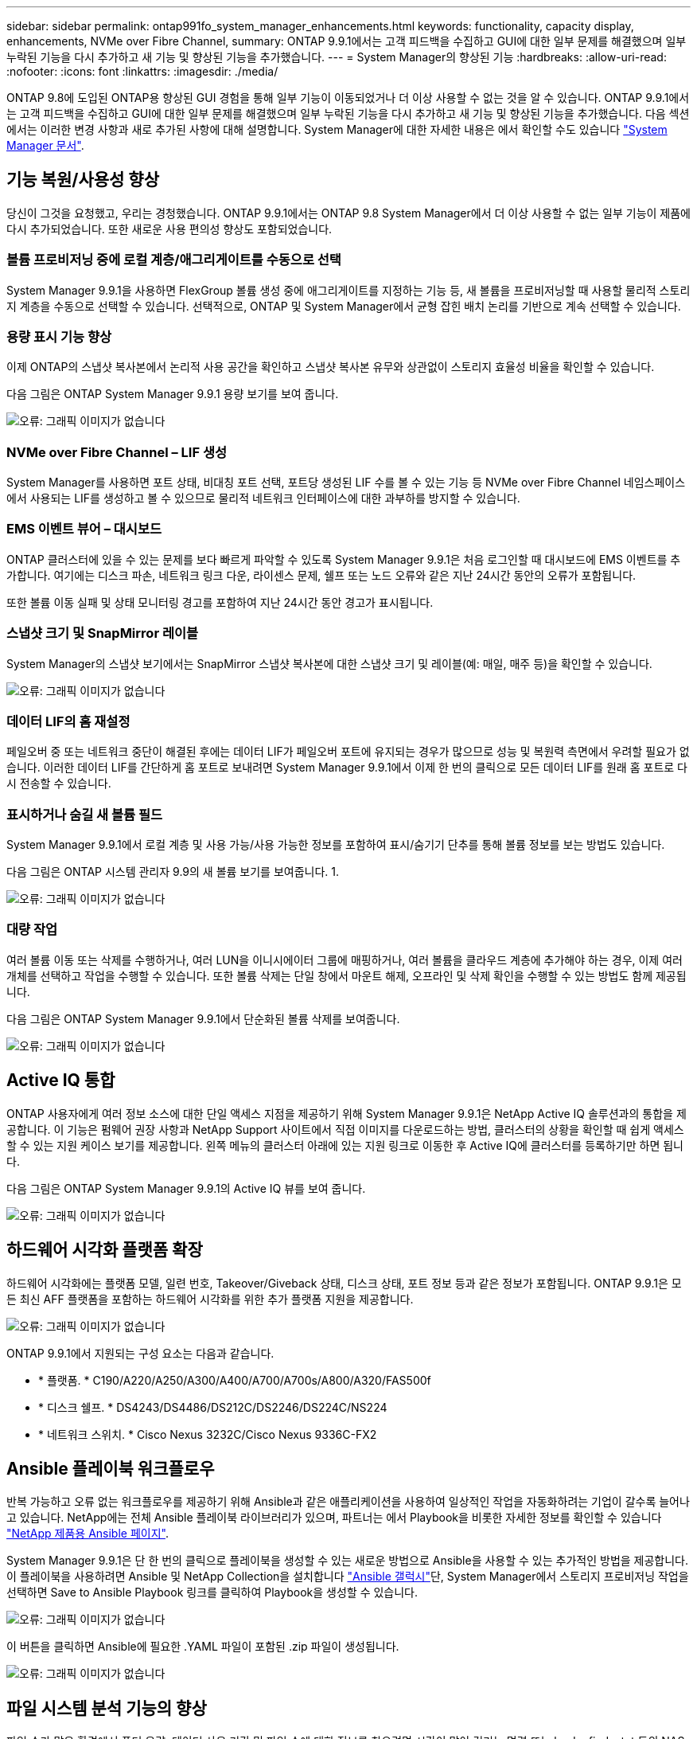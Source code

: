 ---
sidebar: sidebar 
permalink: ontap991fo_system_manager_enhancements.html 
keywords: functionality, capacity display, enhancements, NVMe over Fibre Channel, 
summary: ONTAP 9.9.1에서는 고객 피드백을 수집하고 GUI에 대한 일부 문제를 해결했으며 일부 누락된 기능을 다시 추가하고 새 기능 및 향상된 기능을 추가했습니다. 
---
= System Manager의 향상된 기능
:hardbreaks:
:allow-uri-read: 
:nofooter: 
:icons: font
:linkattrs: 
:imagesdir: ./media/


ONTAP 9.8에 도입된 ONTAP용 향상된 GUI 경험을 통해 일부 기능이 이동되었거나 더 이상 사용할 수 없는 것을 알 수 있습니다. ONTAP 9.9.1에서는 고객 피드백을 수집하고 GUI에 대한 일부 문제를 해결했으며 일부 누락된 기능을 다시 추가하고 새 기능 및 향상된 기능을 추가했습니다. 다음 섹션에서는 이러한 변경 사항과 새로 추가된 사항에 대해 설명합니다. System Manager에 대한 자세한 내용은 에서 확인할 수도 있습니다 https://docs.netapp.com/us-en/ontap/index.html["System Manager 문서"^].



== 기능 복원/사용성 향상

당신이 그것을 요청했고, 우리는 경청했습니다. ONTAP 9.9.1에서는 ONTAP 9.8 System Manager에서 더 이상 사용할 수 없는 일부 기능이 제품에 다시 추가되었습니다. 또한 새로운 사용 편의성 향상도 포함되었습니다.



=== 볼륨 프로비저닝 중에 로컬 계층/애그리게이트를 수동으로 선택

System Manager 9.9.1을 사용하면 FlexGroup 볼륨 생성 중에 애그리게이트를 지정하는 기능 등, 새 볼륨을 프로비저닝할 때 사용할 물리적 스토리지 계층을 수동으로 선택할 수 있습니다. 선택적으로, ONTAP 및 System Manager에서 균형 잡힌 배치 논리를 기반으로 계속 선택할 수 있습니다.



=== 용량 표시 기능 향상

이제 ONTAP의 스냅샷 복사본에서 논리적 사용 공간을 확인하고 스냅샷 복사본 유무와 상관없이 스토리지 효율성 비율을 확인할 수 있습니다.

다음 그림은 ONTAP System Manager 9.9.1 용량 보기를 보여 줍니다.

image:ontap991fo_image1.jpeg["오류: 그래픽 이미지가 없습니다"]



=== NVMe over Fibre Channel – LIF 생성

System Manager를 사용하면 포트 상태, 비대칭 포트 선택, 포트당 생성된 LIF 수를 볼 수 있는 기능 등 NVMe over Fibre Channel 네임스페이스에서 사용되는 LIF를 생성하고 볼 수 있으므로 물리적 네트워크 인터페이스에 대한 과부하를 방지할 수 있습니다.



=== EMS 이벤트 뷰어 – 대시보드

ONTAP 클러스터에 있을 수 있는 문제를 보다 빠르게 파악할 수 있도록 System Manager 9.9.1은 처음 로그인할 때 대시보드에 EMS 이벤트를 추가합니다. 여기에는 디스크 파손, 네트워크 링크 다운, 라이센스 문제, 쉘프 또는 노드 오류와 같은 지난 24시간 동안의 오류가 포함됩니다.

또한 볼륨 이동 실패 및 상태 모니터링 경고를 포함하여 지난 24시간 동안 경고가 표시됩니다.



=== 스냅샷 크기 및 SnapMirror 레이블

System Manager의 스냅샷 보기에서는 SnapMirror 스냅샷 복사본에 대한 스냅샷 크기 및 레이블(예: 매일, 매주 등)을 확인할 수 있습니다.

image:ontap991fo_image2.png["오류: 그래픽 이미지가 없습니다"]



=== 데이터 LIF의 홈 재설정

페일오버 중 또는 네트워크 중단이 해결된 후에는 데이터 LIF가 페일오버 포트에 유지되는 경우가 많으므로 성능 및 복원력 측면에서 우려할 필요가 없습니다. 이러한 데이터 LIF를 간단하게 홈 포트로 보내려면 System Manager 9.9.1에서 이제 한 번의 클릭으로 모든 데이터 LIF를 원래 홈 포트로 다시 전송할 수 있습니다.



=== 표시하거나 숨길 새 볼륨 필드

System Manager 9.9.1에서 로컬 계층 및 사용 가능/사용 가능한 정보를 포함하여 표시/숨기기 단추를 통해 볼륨 정보를 보는 방법도 있습니다.

다음 그림은 ONTAP 시스템 관리자 9.9의 새 볼륨 보기를 보여줍니다. 1.

image:ontap991fo_image3.png["오류: 그래픽 이미지가 없습니다"]



=== 대량 작업

여러 볼륨 이동 또는 삭제를 수행하거나, 여러 LUN을 이니시에이터 그룹에 매핑하거나, 여러 볼륨을 클라우드 계층에 추가해야 하는 경우, 이제 여러 개체를 선택하고 작업을 수행할 수 있습니다. 또한 볼륨 삭제는 단일 창에서 마운트 해제, 오프라인 및 삭제 확인을 수행할 수 있는 방법도 함께 제공됩니다.

다음 그림은 ONTAP System Manager 9.9.1에서 단순화된 볼륨 삭제를 보여줍니다.

image:ontap991fo_image4.png["오류: 그래픽 이미지가 없습니다"]



== Active IQ 통합

ONTAP 사용자에게 여러 정보 소스에 대한 단일 액세스 지점을 제공하기 위해 System Manager 9.9.1은 NetApp Active IQ 솔루션과의 통합을 제공합니다. 이 기능은 펌웨어 권장 사항과 NetApp Support 사이트에서 직접 이미지를 다운로드하는 방법, 클러스터의 상황을 확인할 때 쉽게 액세스할 수 있는 지원 케이스 보기를 제공합니다. 왼쪽 메뉴의 클러스터 아래에 있는 지원 링크로 이동한 후 Active IQ에 클러스터를 등록하기만 하면 됩니다.

다음 그림은 ONTAP System Manager 9.9.1의 Active IQ 뷰를 보여 줍니다.

image:ontap991fo_image5.png["오류: 그래픽 이미지가 없습니다"]



== 하드웨어 시각화 플랫폼 확장

하드웨어 시각화에는 플랫폼 모델, 일련 번호, Takeover/Giveback 상태, 디스크 상태, 포트 정보 등과 같은 정보가 포함됩니다. ONTAP 9.9.1은 모든 최신 AFF 플랫폼을 포함하는 하드웨어 시각화를 위한 추가 플랫폼 지원을 제공합니다.

image:ontap991fo_image6.png["오류: 그래픽 이미지가 없습니다"]

ONTAP 9.9.1에서 지원되는 구성 요소는 다음과 같습니다.

* * 플랫폼. * C190/A220/A250/A300/A400/A700/A700s/A800/A320/FAS500f
* * 디스크 쉘프. * DS4243/DS4486/DS212C/DS2246/DS224C/NS224
* * 네트워크 스위치. * Cisco Nexus 3232C/Cisco Nexus 9336C-FX2




== Ansible 플레이북 워크플로우

반복 가능하고 오류 없는 워크플로우를 제공하기 위해 Ansible과 같은 애플리케이션을 사용하여 일상적인 작업을 자동화하려는 기업이 갈수록 늘어나고 있습니다. NetApp에는 전체 Ansible 플레이북 라이브러리가 있으며, 파트너는 에서 Playbook을 비롯한 자세한 정보를 확인할 수 있습니다 https://www.netapp.com/devops-solutions/ansible/["NetApp 제품용 Ansible 페이지"^].

System Manager 9.9.1은 단 한 번의 클릭으로 플레이북을 생성할 수 있는 새로운 방법으로 Ansible을 사용할 수 있는 추가적인 방법을 제공합니다. 이 플레이북을 사용하려면 Ansible 및 NetApp Collection을 설치합니다 https://galaxy.ansible.com/netapp/ontap["Ansible 갤럭시"^]단, System Manager에서 스토리지 프로비저닝 작업을 선택하면 Save to Ansible Playbook 링크를 클릭하여 Playbook을 생성할 수 있습니다.

image:ontap991fo_image7.png["오류: 그래픽 이미지가 없습니다"]

이 버튼을 클릭하면 Ansible에 필요한 .YAML 파일이 포함된 .zip 파일이 생성됩니다.

image:ontap991fo_image8.png["오류: 그래픽 이미지가 없습니다"]



== 파일 시스템 분석 기능의 향상

파일 수가 많은 환경에서 폴더 용량, 데이터 사용 기간 및 파일 수에 대한 정보를 찾으려면 시간이 많이 걸리는 명령 또는 ls, du, find, stat 등의 NAS 프로토콜을 통해 직렬 작업을 실행하는 스크립트가 필요합니다.

ONTAP System Manager 9.8은 각 볼륨에 대해 영향이 적은 스캐너를 사용하여 관리자가 모든 NAS 스토리지 볼륨에서 파일 시스템 정보를 빠르고 쉽게 찾을 수 있는 방법을 도입했습니다. 이 스캐너는 우선 순위가 낮은 작업으로 백그라운드에서 ONTAP 파일 시스템을 크롤링하며, 활성화된 볼륨으로 탐색하면 바로 사용할 수 있는 풍부한 정보를 제공합니다.

활성화 중 https://docs.netapp.com/us-en/ontap/concept_nas_file_system_analytics_overview.html["파일 시스템 분석"^] 는 스캔할 볼륨을 탐색하기 만큼이나 쉽습니다. 스토리지 > 볼륨 으로 이동한 다음 검색을 사용하여 원하는 볼륨을 찾습니다. 볼륨을 클릭한 다음 탐색기 탭을 클릭합니다.

여기에서 페이지 오른쪽에 분석 활성화 링크가 표시됩니다.

image:ontap991fo_image9.png["오류: 그래픽 이미지가 없습니다"]

활성화를 클릭하면 스캐너가 시작됩니다. 완료 시간은 볼륨의 오브젝트 수와 시스템 로드에 따라 달라집니다. 작업이 완료되면 System Manager 뷰에 채워진 전체 디렉토리 구조가 표시됩니다. 이 뷰는 디렉토리 트리를 따라 탐색할 수 있으며 기록 정보, 디렉토리 크기 정보 및 파일 크기에 대한 액세스를 제공합니다.

ONTAP 9.9.1에서는 파일 또는 디렉터리 이름으로 필터링하고 수행하는 등의 기능이 향상되었습니다 https://docs.netapp.com/us-en/ontap/task_nas_file_system_analytics_take_corrective_action.html["빠른 디렉토리 삭제"^].



== 기타 System Manager 9.9.1 개선사항

ONTAP 9. 9.1에서는 System Manager에서 다음과 같은 향상된 기능도 제공합니다.

|===
|  |  


 a| 
* 중첩된 igroup
* SnapMirror 클라우드 - 백업 및 복원(ONTAP S3 및 StorageGRID만 해당)
* 모든 SAN 어레이 확장
* FlexCache가 미리 채워지고, DR, 뷰 대역폭의 절약 효과를 나타냅니다

 a| 
* FlexGroup 볼륨용 SVM-DR
* FlexGroup 볼륨에 대한 SnapMirror 계단식 배열 및 팬아웃 지원
* FabricPool: 최소 냉각 일을 조정하거나 변경합니다


|===